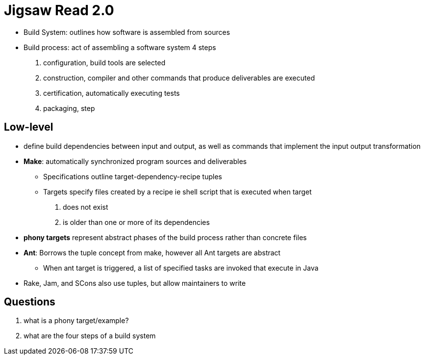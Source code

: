 = Jigsaw Read 2.0

* Build System: outlines how software is assembled from sources
* Build process: act of assembling a software system 4 steps
1. configuration, build tools are selected
2. construction, compiler and other commands that produce deliverables are executed
3. certification, automatically executing tests
4. packaging, step


== Low-level

* define build dependencies between input and output, as well as commands
that implement the input output transformation
* *Make*: automatically synchronized program sources and deliverables
** Specifications outline target-dependency-recipe tuples
** Targets specify files created by a recipe ie shell script that is executed
when target
1. does not exist
2. is older than one or more of its dependencies

* *phony targets* represent abstract phases of the build process rather than
concrete files
* *Ant*: Borrows the tuple concept from make, however all Ant targets are
abstract
** When ant target is triggered, a list of specified tasks are invoked that
execute in Java

* Rake, Jam, and SCons also use tuples, but allow maintainers to write

== Questions

1. what is a phony target/example?
2. what are the four steps of a build system
